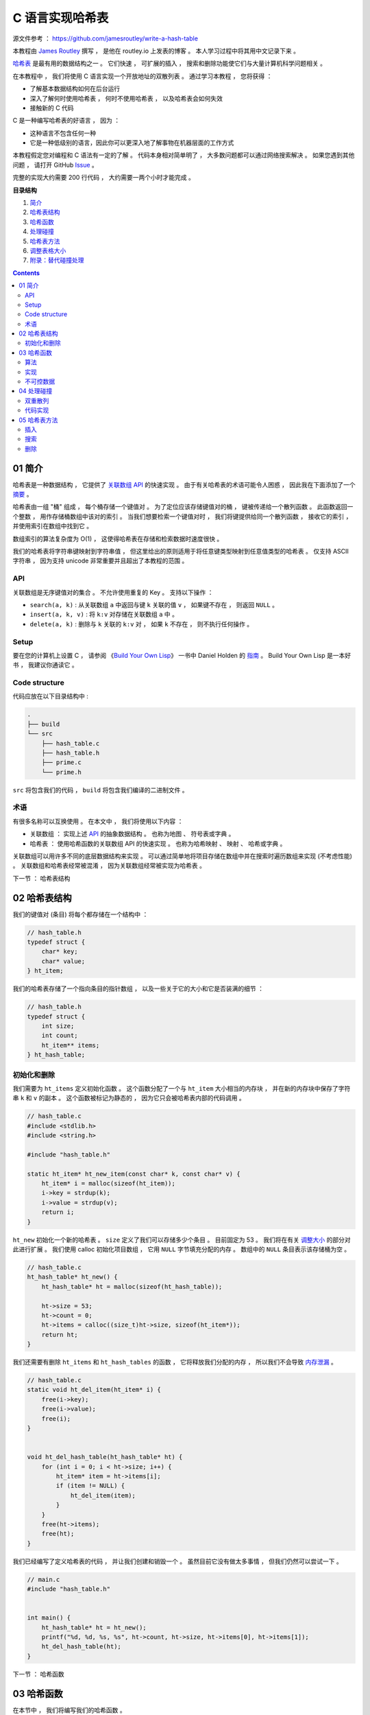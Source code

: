 ##############################################################################
C 语言实现哈希表
##############################################################################

源文件参考 ： https://github.com/jamesroutley/write-a-hash-table

本教程由 `James Routley`_ 撰写 ， 是他在 routley.io 上发表的博客 。 本人学习过程中将\
其用中文记录下来 。 

.. _`James Routley`: https://twitter.com/james_routley

哈希表_ 是最有用的数据结构之一 。 它们快速 ， 可扩展的插入 ， 搜索和删除功能使它们与\
大量计算机科学问题相关 。 

.. _哈希表: https://en.wikipedia.org/wiki/Hash_table

在本教程中 ， 我们将使用 C 语言实现一个开放地址的双散列表 。 通过学习本教程 ， 您将\
获得 ： 

- 了解基本数据结构如何在后台运行
- 深入了解何时使用哈希表 ， 何时不使用哈希表 ， 以及哈希表会如何失效
- 接触新的 C 代码

C 是一种编写哈希表的好语言 ， 因为 ： 

- 这种语言不包含任何一种
- 它是一种低级别的语言，因此你可以更深入地了解事物在机器层面的工作方式

本教程假定您对编程和 C 语法有一定的了解 。 代码本身相对简单明了 ， 大多数问题都可以\
通过网络搜索解决 。 如果您遇到其他问题 ， 请打开 GitHub Issue_ 。

.. _Issue: https://github.com/jamesroutley/write-a-hash-table/issues

完整的实现大约需要 200 行代码 ， 大约需要一两个小时才能完成 。 

**目录结构**

1. `简介`_
2. `哈希表结构`_
3. `哈希函数`_
4. `处理碰撞`_
5. `哈希表方法`_
6. `调整表格大小`_
7. `附录：替代碰撞处理`_

.. _`简介`: #id15
.. _`哈希表结构`:
.. _`哈希函数`:
.. _`处理碰撞`:
.. _`哈希表方法`:
.. _`调整表格大小`:
.. _`附录：替代碰撞处理`:

.. contents::

******************************************************************************
01  简介
******************************************************************************

哈希表是一种数据结构 ， 它提供了 `关联数组 API`_ 的快速实现 。 由于有关哈希表的术语\
可能令人困惑 ， 因此我在下面添加了一个 摘要_ 。

.. _`关联数组 API`: #id16
.. _摘要: #id19

哈希表由一组 "桶" 组成 ， 每个桶存储一个键值对 。 为了定位应该存储键值对的桶 ， 键被\
传递给一个散列函数 。 此函数返回一个整数 ， 用作存储桶数组中该对的索引 。 当我们想要\
检索一个键值对时 ， 我们将键提供给同一个散列函数 ， 接收它的索引 ， 并使用索引在数组\
中找到它 。 

数组索引的算法复杂度为 O(1) ， 这使得哈希表在存储和检索数据时速度很快 。

我们的哈希表将字符串键映射到字符串值 ， 但这里给出的原则适用于将任意键类型映射到任意\
值类型的哈希表 。 仅支持 ASCII 字符串 ， 因为支持 unicode 非常重要并且超出了本教程\
的范围 。 

API
==============================================================================

关联数组是无序键值对的集合 。 不允许使用重复的 Key 。 支持以下操作 ： 

- ``search(a, k)`` : 从关联数组 ``a`` 中返回与键 ``k`` 关联的值 ``v`` ， 如果键不\
  存在 ， 则返回 ``NULL`` 。
- ``insert(a, k, v)`` : 将 ``k:v`` 对存储在关联数组 ``a`` 中 。 
- ``delete(a, k)`` : 删除与 ``k`` 关联的 ``k:v`` 对 ， 如果 ``k`` 不存在 ， 则不\
  执行任何操作 。 

Setup
==============================================================================

要在您的计算机上设置 C ， 请参阅 《`Build Your Own Lisp`_》 一书中 Daniel Holden \
的 `指南`_ 。 Build Your Own Lisp 是一本好书 ， 我建议你通读它 。 

.. _`Build Your Own Lisp`: http://www.buildyourownlisp.com/chapter2_installation
.. _`指南`: https://github.com/jamesroutley/write-a-hash-table/blob/master/orangeduck

Code structure
==============================================================================

代码应放在以下目录结构中 : 

.. code-block:: bash 

    .
    ├── build
    └── src
        ├── hash_table.c
        ├── hash_table.h
        ├── prime.c
        └── prime.h

``src`` 将包含我们的代码 ， ``build`` 将包含我们编译的二进制文件 。 

术语
==============================================================================

有很多名称可以互换使用 。 在本文中 ， 我们将使用以下内容 ： 

- 关联数组 ： 实现上述 API_ 的抽象数据结构 。 也称为地图 、 符号表或字典 。 
- 哈希表 ： 使用哈希函数的关联数组 API 的快速实现 。 也称为哈希映射 、 映射 、 哈希\
  或字典 。 

关联数组可以用许多不同的底层数据结构来实现 。 可以通过简单地将项目存储在数组中并在搜\
索时遍历数组来实现 (不考虑性能) 。 关联数组和哈希表经常被混淆 ， 因为关联数组经常被\
实现为哈希表 。 

.. _API: #id16

下一节 ： 哈希表结构

******************************************************************************
02  哈希表结构
******************************************************************************

我们的键值对 (条目) 将每个都存储在一个结构中 ： 

.. code-block:: c 

    // hash_table.h
    typedef struct {
        char* key;
        char* value;
    } ht_item;

我们的哈希表存储了一个指向条目的指针数组 ， 以及一些关于它的大小和它是否装满的细节 ：

.. code-block:: C 

    // hash_table.h
    typedef struct {
        int size;
        int count;
        ht_item** items;
    } ht_hash_table;

初始化和删除
==============================================================================

我们需要为 ``ht_items`` 定义初始化函数 。 这个函数分配了一个与 ``ht_item`` 大小相\
当的内存块 ， 并在新的内存块中保存了字符串 ``k`` 和 ``v`` 的副本 。 这个函数被标记\
为静态的 ， 因为它只会被哈希表内部的代码调用 。 

.. code-block:: C 

    // hash_table.c
    #include <stdlib.h>
    #include <string.h>

    #include "hash_table.h"

    static ht_item* ht_new_item(const char* k, const char* v) {
        ht_item* i = malloc(sizeof(ht_item));
        i->key = strdup(k);
        i->value = strdup(v);
        return i;
    }

``ht_new`` 初始化一个新的哈希表 。 ``size`` 定义了我们可以存储多少个条目 。 目前固\
定为 53 。 我们将在有关 调整大小_ 的部分对此进行扩展 。 我们使用 calloc 初始化项目数组 \
， 它用 ``NULL`` 字节填充分配的内存 。 数组中的 ``NULL`` 条目表示该存储桶为空 。 

.. _调整大小: waiting

.. code-block:: C 

    // hash_table.c
    ht_hash_table* ht_new() {
        ht_hash_table* ht = malloc(sizeof(ht_hash_table));

        ht->size = 53;
        ht->count = 0;
        ht->items = calloc((size_t)ht->size, sizeof(ht_item*));
        return ht;
    }

我们还需要有删除 ``ht_items`` 和 ``ht_hash_tables`` 的函数 ， 它将释放我们分配的\
内存 ， 所以我们不会导致 `内存泄漏`_ 。

.. _`内存泄漏`: https://en.wikipedia.org/wiki/Memory_leak

.. code-block:: C 

    // hash_table.c
    static void ht_del_item(ht_item* i) {
        free(i->key);
        free(i->value);
        free(i);
    }


    void ht_del_hash_table(ht_hash_table* ht) {
        for (int i = 0; i < ht->size; i++) {
            ht_item* item = ht->items[i];
            if (item != NULL) {
                ht_del_item(item);
            }
        }
        free(ht->items);
        free(ht);
    }

我们已经编写了定义哈希表的代码 ， 并让我们创建和销毁一个 。 虽然目前它没有做太多事\
情 ， 但我们仍然可以尝试一下 。 

.. code-block:: C 

    // main.c
    #include "hash_table.h"


    int main() {
        ht_hash_table* ht = ht_new();
        printf("%d, %d, %s, %s", ht->count, ht->size, ht->items[0], ht->items[1]);
        ht_del_hash_table(ht);
    }

下一节 ： 哈希函数

******************************************************************************
03  哈希函数
******************************************************************************

在本节中 ， 我们将编写我们的哈希函数 。 

我们选择的哈希函数应该 ： 

- 将一个字符串作为输入并返回一个介于 0 和 m 之间的数字 ， 即我们想要的桶数组长度 。 
- 为一组平均输入返回桶索引的均匀分布 。 如果我们的哈希函数分布不均 ， 它会在某些桶中\
  放入比其他桶更多的条目 。 这将导致更高的碰撞率 。 冲突会降低我们哈希表的效率 。 

算法
==============================================================================

我们将使用一个通用的字符串散列函数 ， 用伪代码表示如下 。 

.. code-block:: C 

    function hash(string, a, num_buckets):
        hash = 0
        string_len = length(string)
        for i = 0, 1, ..., string_len:
            hash += (a ** (string_len - (i+1))) * char_code(string[i])
        hash = hash % num_buckets
        return hash

这个哈希函数有两个步骤 ：

- 将字符串转换为大整数
- 通过取余数 ``mod m`` 将整数的大小减小到固定范围

变量 a 应该是一个大于字母表大小的素数 。 我们正在散列 ASCII 字符串 ， 它的字母大小\
为 128 ， 所以我们应该选择一个比这更大的素数 。 

``char_code`` 是一个函数 ， 它返回一个表示字符的整数 。 为此 ， 我们将使用 ASCII \
字符代码 。 

让我们试试哈希函数 ：

.. code-block:: C 

    hash("cat", 151, 53)

    hash = (151**2 * 99 + 151**1 * 97 + 151**0 * 116) % 53
    hash = (2257299 + 14647 + 116) % 53
    hash = (2272062) % 53
    hash = 5

改变 a 的值会给我们一个不同的哈希函数 。 

.. code-block:: c 

    hash("cat", 163, 53) = 3

实现
==============================================================================

.. code-block:: C 

    // hash_table.c
    static int ht_hash(const char* s, const int a, const int m) {
        long hash = 0;
        const int len_s = strlen(s);
        for (int i = 0; i < len_s; i++) {
            hash += (long)pow(a, len_s - (i+1)) * s[i];
            hash = hash % m;
        }
        return (int)hash;
    }

不可控数据
==============================================================================

理想的散列函数将始终返回均匀分布 。 但是 ， 对于任何散列函数 ， 都有一组 "不可控" 输\
入 ， 它们都散列到相同的值 。 要找到这组输入 ， 请通过该函数运行大量输入 。 散列到特\
定桶的所有输入形成不可控数据集 。 

不可控输入集的存在意味着所有输入都没有完美的哈希函数 。 我们能做的最好的事情就是创建\
一个对预期数据集表现良好的函数 。 

不可控输入也带来了安全问题 。 如果某个恶意用户向哈希表提供了一组冲突的键 ， 那么搜索\
这些键将花费比正常时间 (``O(1)``) 更长的时间 (``O(n)``) 。 这可以用作针对以哈希表为\
基础的系统的拒绝服务攻击 ， 例如 DNS 和某些 Web 服务 。 

下一节 ： 处理碰撞

******************************************************************************
04  处理碰撞
******************************************************************************

哈希函数将无限数量的输入映射到有限数量的输出 。 不同的输入键会映射到相同的数组索引 \
， 导致桶冲突 。 哈希表必须实现一些处理冲突的方法 。 

我们的哈希表将使用一种称为双散列开放寻址的技术来处理冲突 。 双散列使用两个散列函数来\
计算在 ``i`` 次碰撞后应存储项目的索引 。 

有关其他类型碰撞解决方案的概述，请参见 附录_ 。

.. _附录:

双重散列
==============================================================================

在 ``i`` 次碰撞后应该使用的索引由下式给出 ： 

.. code-block:: C 

    index = hash_a(string) + i * hash_b(string) % num_buckets

我们看到 ， 如果没有发生冲突 ， ``i = 0`` ， 所以索引只是字符串的 ``hash_a`` 。 如\
果发生冲突 ， ``hash_b`` 会修改索引 。 

``hash_b`` 有可能返回 0 ， 将第二项减少到 0 。 这将导致哈希表一遍又一遍地尝试将项目\
插入到同一个桶中 。 我们可以通过将第二个哈希的结果加 1 来缓解这种情况 ， 确保它永远\
不会为 0 。 

.. code-block:: C

    index = (hash_a(string) + i * (hash_b(string) + 1)) % num_buckets

代码实现
==============================================================================

.. code-block:: C 

    // hash_table.c
    static int ht_get_hash(
        const char* s, const int num_buckets, const int attempt
    ) {
        const int hash_a = ht_hash(s, HT_PRIME_1, num_buckets);
        const int hash_b = ht_hash(s, HT_PRIME_2, num_buckets);
        return (hash_a + (attempt * (hash_b + 1))) % num_buckets;
    }

下一节 ： 哈希表方法

******************************************************************************
05  哈希表方法
******************************************************************************

我们的哈希函数将实现以下 API ： 

.. code-block:: c

    // hash_table.h
    void ht_insert(ht_hash_table* ht, const char* key, const char* value);
    char* ht_search(ht_hash_table* ht, const char* key);
    void ht_delete(ht_hash_table* h, const char* key);

插入
==============================================================================

为了插入一个新的键值对 ， 我们遍历索引直到找到一个空桶 。 然后我们将项目插入到该存储\
桶中并增加哈希表的 ``count`` 属性 ， 以指示已添加新项目 。 当我们在下一节中查看 \
resizing_ 大小时 ， 哈希表的 ``count`` 属性将变得有用 。 

.. _resizing:

.. code-block:: C 

    // hash_table.c
    void ht_insert(ht_hash_table* ht, const char* key, const char* value) {
        ht_item* item = ht_new_item(key, value);
        int index = ht_get_hash(item->key, ht->size, 0);
        ht_item* cur_item = ht->items[index];
        int i = 1;
        while (cur_item != NULL) {
            index = ht_get_hash(item->key, ht->size, i);
            cur_item = ht->items[index];
            i++;
        } 
        ht->items[index] = item;
        ht->count++;
    }

搜索
==============================================================================

搜索类似于插入 ， 但在 ``while`` 循环的每次迭代中 ， 我们检查项目的键是否与我们正在\
搜索的键匹配 。 如果是 ， 我们返回项目的值 。 如果 while 循环命中 ``NULL`` 存储桶 \
， 我们将返回 ``NULL`` ， 以指示未找到任何值 。 

.. code-block:: C 

    // hash_table.c
    char* ht_search(ht_hash_table* ht, const char* key) {
        int index = ht_get_hash(key, ht->size, 0);
        ht_item* item = ht->items[index];
        int i = 1;
        while (item != NULL) {
            if (strcmp(item->key, key) == 0) {
                return item->value;
            }
            index = ht_get_hash(key, ht->size, i);
            item = ht->items[index];
            i++;
        } 
        return NULL;
    }

删除
==============================================================================

从一个开放寻址的哈希表中删除比插入或搜索更复杂 。 我们想删除的条目可能是一个碰撞链的\
一部分 。 从表中删除它将打破这个链 ， 并使寻找链尾的条目成为不可能 。 为了解决这个问\
题 ， 我们不会删除这个条目 ， 而是简单地把它标记为已删除 。 

我们用一个指向全局标记项的指针来标记一个项目为已删除 ， 这个全局标记项表示一个桶中包\
含一个已删除的项目 。 

.. code-block:: C 

    // hash_table.c
    static ht_item HT_DELETED_ITEM = {NULL, NULL};


    void ht_delete(ht_hash_table* ht, const char* key) {
        int index = ht_get_hash(key, ht->size, 0);
        ht_item* item = ht->items[index];
        int i = 1;
        while (item != NULL) {
           if (item != &HT_DELETED_ITEM) {
                if (strcmp(item->key, key) == 0) {
                    ht_del_item(item);
                    ht->items[index] = &HT_DELETED_ITEM;
                }
            }
            index = ht_get_hash(key, ht->size, i);
            item = ht->items[index];
            i++;
        } 
        ht->count--;
    }

删除后 ， 我们递减哈希表的 ``count`` 属性 。 

我们还需要修改 ``ht_insert`` 和 ``ht_search`` 函数以考虑已删除的节点 。 

搜索时 ， 我们忽略并 "跳过" 已删除的节点 。 插入的时候 ， 如果我们命中一个被删除的节\
点 ， 就可以将新节点插入到被删除的槽中 。 

.. code-block:: C 

    // hash_table.c
    void ht_insert(ht_hash_table* ht, const char* key, const char* value) {
        // ...
        while (cur_item != NULL && cur_item != &HT_DELETED_ITEM) {
            // ...
        }
        // ...
    }


    char* ht_search(ht_hash_table* ht, const char* key) {
        // ...
        while (item != NULL) {
           if (item != &HT_DELETED_ITEM) { 
                if (strcmp(item->key, key) == 0) {
                    return item->value;
                }
            }
            // ...
        }
        // ...
    }

未完待续 ...

下一篇文章 ： `下一篇`_ 

.. _`下一篇`: Hash_Table-02.rst
